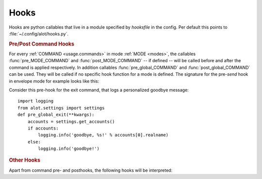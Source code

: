 .. _config.hooks:

Hooks
=====
Hooks are python callables that live in a module specified by `hooksfile` in the
config. Per default this points to :file:`~/.config/alot/hooks.py`.

.. rubric:: Pre/Post Command Hooks

For every :ref:`COMMAND <usage.commands>` in mode :ref:`MODE <modes>`, the
callables :func:`pre_MODE_COMMAND` and :func:`post_MODE_COMMAND` -- if defined
-- will be called before and after the command is applied respectively.  In
addition callables :func:`pre_global_COMMAND` and :func:`post_global_COMMAND`
can be used. They will be called if no specific hook function for a mode is
defined. The signature for the pre-`send` hook in envelope mode for example
looks like this:

.. py:function:: pre_envelope_send(ui=None, dbm=None, cmd=None)

    :param ui: the main user interface
    :type ui: :class:`alot.ui.UI`
    :param dbm: a database manager
    :type dbm: :class:`alot.db.manager.DBManager`
    :param cmd: the Command instance that is being called
    :type cmd: :class:`alot.commands.Command`

Consider this pre-hook for the exit command, that logs a personalized goodbye message::

    import logging
    from alot.settings import settings
    def pre_global_exit(**kwargs):
        accounts = settings.get_accounts()
        if accounts:
            logging.info('goodbye, %s!' % accounts[0].realname)
        else:
            logging.info('goodbye!')

.. rubric:: Other Hooks

Apart from command pre- and posthooks, the following hooks will be interpreted:

.. py:function:: reply_prefix(realname, address, timestamp[, ui= None, dbm=None])

    Is used to reformat the first indented line in a reply message.
    This defaults to 'Quoting %s (%s)\n' % (realname, timestamp)' unless this hook is defined

    :param realname: name or the original sender
    :type realname: str
    :param address: address of the sender
    :type address: str
    :param timestamp: value of the Date header of the replied message
    :type timestamp: :obj:`datetime.datetime`
    :rtype: string

.. py:function:: forward_prefix(realname, address, timestamp[, ui= None, dbm=None])

    Is used to reformat the first indented line in a inline forwarded message.
    This defaults to 'Forwarded message from %s (%s)\n' % (realname, timestamp)' if this hook is undefined

    :param realname: name or the original sender
    :type realname: str
    :param address: address of the sender
    :type address: str
    :param timestamp: value of the Date header of the replied message
    :type timestamp: :obj:`datetime.datetime`
    :rtype: string

.. py:function:: pre_edit_translate(bodytext[, ui= None, dbm=None])

    used to manipulate a messages bodytext *before* the editor is called.

    :param bodytext: text representation of mail body as displayed in the interface and as sent to the editor
    :type bodytext: str
    :rtype: str

.. py:function:: post_edit_translate(bodytext[, ui= None, dbm=None])

    used to manipulate a messages bodytext *after* the editor is called

    :param bodytext: text representation of mail body as displayed in the interface and as sent to the editor
    :type bodytext: str
    :rtype: str

.. py:function:: text_quote(message)

    used to transform a message into a quoted one

    :param message: message to be quoted
    :type message: str
    :rtype: str

.. py:function:: timestamp_format(timestamp)

    represents given timestamp as string

    :param bodytext: timestamp to represent
    :type timestamp: `datetime`
    :rtype: str

.. py:function:: touch_external_cmdlist(cmd, shell=shell, spawn=spawn, thread=thread)

    used to change external commands according to given flags shortly
    before they are called.

    :param cmd: command to be called
    :type cmd: list of str
    :param shell: is this to be interpreted by the shell?
    :type shell: bool
    :param spawn: should be spawned in new terminal/environment
    :type spawn: bool
    :param threads: should be called in new thread
    :type thread: bool
    :returns: triple of amended command list, shell and thread flags
    :rtype: list of str, bool, bool

.. py:function:: reply_subject(subject)

    used to reformat the subject header on reply

    :param subject: subject to reformat
    :type subject: str
    :rtype: str

.. py:function:: forward_subject(subject)

    used to reformat the subject header on forward

    :param subject: subject to reformat
    :type subject: str
    :rtype: str

.. py:function:: pre_buffer_open(ui= None, dbm=None, buf=buf)

    run before a new buffer is opened

    :param buf: buffer to open
    :type buf: alot.buffer.Buffer

.. py:function:: post_buffer_open(ui=None, dbm=None, buf=buf)

    run after a new buffer is opened

    :param buf: buffer to open
    :type buf: alot.buffer.Buffer

.. py:function:: pre_buffer_close(ui=None, dbm=None, buf=buf)

    run before a buffer is closed

    :param buf: buffer to open
    :type buf: alot.buffer.Buffer

.. py:function:: post_buffer_close(ui=None, dbm=None, buf=buf, success=success)

    run after a buffer is closed

    :param buf: buffer to open
    :type buf: alot.buffer.Buffer
    :param success: true if successfully closed buffer
    :type success: boolean

.. py:function:: pre_buffer_focus(ui=None, dbm=None, buf=buf)

    run before a buffer is focused

    :param buf: buffer to open
    :type buf: alot.buffer.Buffer

.. py:function:: post_buffer_focus(ui=None, dbm=None, buf=buf, success=success)

    run after a buffer is focused

    :param buf: buffer to open
    :type buf: alot.buffer.Buffer
    :param success: true if successfully focused buffer
    :type success: boolean

.. py:function:: exit()

    run just before the program exits

.. py:function:: sanitize_attachment_filename(filename=None, prefix='', suffix='')

    returns `prefix` and `suffix` for a sanitized filename to use while
    opening an attachment.
    The `prefix` and `suffix` are used to open a file named
    `prefix` + `XXXXXX` + `suffix` in a temporary directory. 

    :param filename: filename provided in the email (can be None)
    :type filename: str or None
    :param prefix: prefix string as found on mailcap
    :type prefix: str
    :param suffix: suffix string as found on mailcap
    :type suffix: str
    :returns: tuple of `prefix` and `suffix`
    :rtype: (str, str)
